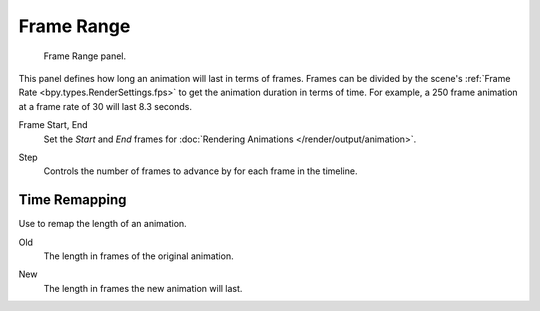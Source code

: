 
***********
Frame Range
***********

.. figure:: /images/render_output_properties_frame_range_panel.png

   Frame Range panel.

This panel defines how long an animation will last in terms of frames.
Frames can be divided by the scene's :ref:`Frame Rate <bpy.types.RenderSettings.fps>`
to get the animation duration in terms of time.
For example, a 250 frame animation at a frame rate of 30 will last 8.3 seconds.

.. _bpy.types.Scene.frame_start:
.. _bpy.types.Scene.frame_end:

Frame Start, End
   Set the *Start* and *End* frames for :doc:`Rendering Animations </render/output/animation>`.

.. _bpy.types.Scene.frame_step:

Step
   Controls the number of frames to advance by for each frame in the timeline.


Time Remapping
==============

Use to remap the length of an animation.

.. _bpy.types.RenderSettings.frame_map_old:

Old
   The length in frames of the original animation.

.. _bpy.types.RenderSettings.frame_map_new:

New
   The length in frames the new animation will last.
